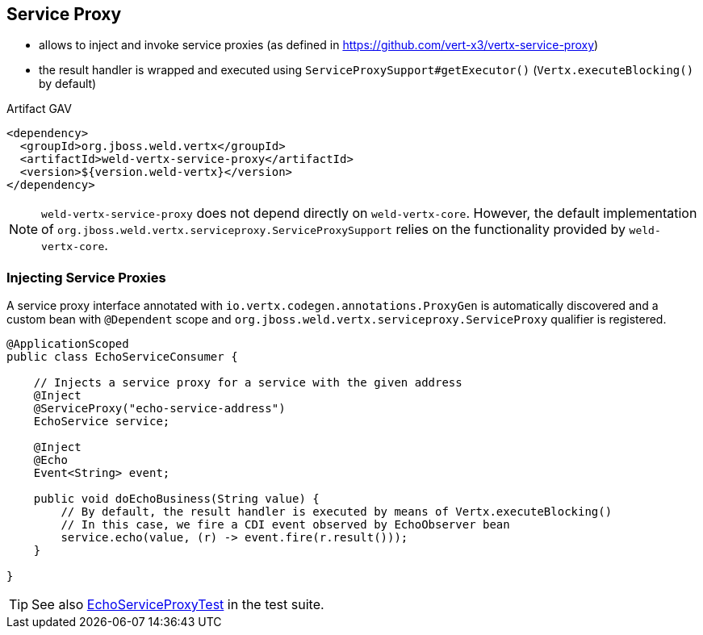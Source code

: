 == Service Proxy

* allows to inject and invoke service proxies (as defined in https://github.com/vert-x3/vertx-service-proxy)
* the result handler is wrapped and executed using `ServiceProxySupport#getExecutor()` (`Vertx.executeBlocking()` by default)

.Artifact GAV
[source,xml]
----
<dependency>
  <groupId>org.jboss.weld.vertx</groupId>
  <artifactId>weld-vertx-service-proxy</artifactId>
  <version>${version.weld-vertx}</version>
</dependency>
----

NOTE: `weld-vertx-service-proxy` does not depend directly on `weld-vertx-core`. However, the default implementation of `org.jboss.weld.vertx.serviceproxy.ServiceProxySupport` relies on the functionality provided by `weld-vertx-core`.

=== Injecting Service Proxies

A service proxy interface annotated with `io.vertx.codegen.annotations.ProxyGen` is automatically discovered and a custom bean with `@Dependent` scope and `org.jboss.weld.vertx.serviceproxy.ServiceProxy` qualifier is registered.

[source,java]
----
@ApplicationScoped
public class EchoServiceConsumer {

    // Injects a service proxy for a service with the given address
    @Inject
    @ServiceProxy("echo-service-address")
    EchoService service;

    @Inject
    @Echo
    Event<String> event;

    public void doEchoBusiness(String value) {
        // By default, the result handler is executed by means of Vertx.executeBlocking()
        // In this case, we fire a CDI event observed by EchoObserver bean
        service.echo(value, (r) -> event.fire(r.result()));
    }

}
----

TIP: See also https://github.com/weld/weld-vertx/blob/master/service-proxy/src/test/java/org/jboss/weld/vertx/serviceproxy/EchoServiceProxyTest.java[EchoServiceProxyTest] in the test suite.